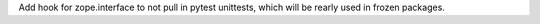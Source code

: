 Add hook for zope.interface to not pull in pytest unittests, which will be
rearly used in frozen packages.

